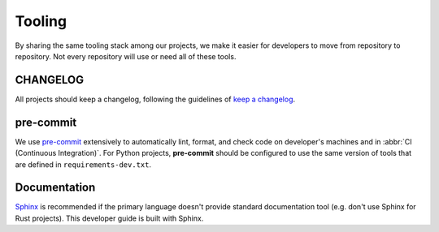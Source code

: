 Tooling
=======

By sharing the same tooling stack among our projects, we make it easier for
developers to move from repository to repository.
Not every repository will use or need all of these tools.

CHANGELOG
---------

All projects should keep a changelog, following the guidelines of `keep a changelog`_.

pre-commit
----------

We use `pre-commit`_ extensively to automatically lint, format, and check code
on developer's machines and in :abbr:`CI (Continuous Integration)`.  For Python
projects, **pre-commit** should be configured to use the same version of tools
that are defined in ``requirements-dev.txt``.

Documentation
-------------

`Sphinx`_ is recommended if the primary language doesn't provide standard
documentation tool (e.g. don't use Sphinx for Rust projects). This developer
guide is built with Sphinx.

.. _Sphinx: https://www.sphinx-doc.org/en/master/
.. _keep a changelog: https://keepachangelog.com/en/1.0.0/
